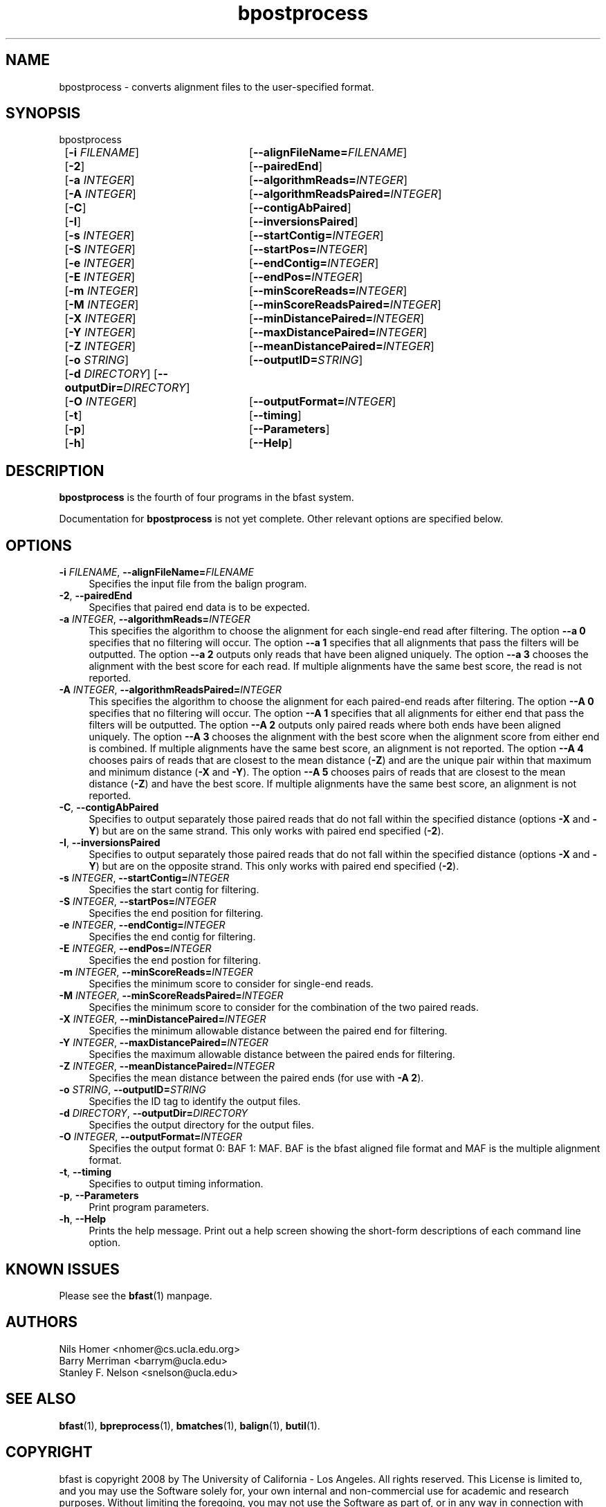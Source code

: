 \#  For more details on the layout of this page and how to process it
\#  to create PDF and HTML, see the comment header for bfast.1
\#
\#
\# .TP
\# \fB\-I\fR, \fB\-\-ignore\fR=\fIPATTERN\fR
\# do not list implied entries matching shell PATTERN
\#
\" Turn off justification and hyphenation
.na
.hy 0
.TH bpostprocess 1 "Oct 3, 2008" "version 0.1.4" "UCLA bfast"
.SH NAME
bpostprocess \- converts alignment files to the user-specified format.
.SH SYNOPSIS
.P
.fam C
.nf
bpostprocess
	[\fB\-i\fR \fIFILENAME\fR] 	[\fB\-\-alignFileName=\fIFILENAME\fR]
	[\fB\-2\fR]			[\fB\-\-pairedEnd\fR]
	[\fB\-a\fR \fIINTEGER\fR]	[\fB\-\-algorithmReads=\fIINTEGER\fR]
	[\fB\-A\fR \fIINTEGER\fR]	[\fB\-\-algorithmReadsPaired=\fIINTEGER\fR]
	[\fB\-C\fR]			[\fB\-\-contigAbPaired\fR]
	[\fB\-I\fR]			[\fB\-\-inversionsPaired\fR]
	[\fB\-s\fR \fIINTEGER\fR] 	[\fB\-\-startContig=\fIINTEGER\fR]
	[\fB\-S\fR \fIINTEGER\fR] 	[\fB\-\-startPos=\fIINTEGER\fR]
	[\fB\-e\fR \fIINTEGER\fR] 	[\fB\-\-endContig=\fIINTEGER\fR]
	[\fB\-E\fR \fIINTEGER\fR] 	[\fB\-\-endPos=\fIINTEGER\fR]
	[\fB\-m\fR \fIINTEGER\fR] 	[\fB\-\-minScoreReads=\fIINTEGER\fR]
	[\fB\-M\fR \fIINTEGER\fR] 	[\fB\-\-minScoreReadsPaired=\fIINTEGER\fR]
	[\fB\-X\fR \fIINTEGER\fR]	[\fB\-\-minDistancePaired=\fIINTEGER\fR]
	[\fB\-Y\fR \fIINTEGER\fR]	[\fB\-\-maxDistancePaired=\fIINTEGER\fR]
	[\fB\-Z\fR \fIINTEGER\fR]	[\fB\-\-meanDistancePaired=\fIINTEGER\fR]
	[\fB\-o\fR \fISTRING\fR] 	[\fB\-\-outputID=\fISTRING\fR]
	[\fB\-d\fR \fIDIRECTORY\fR] [\fB\-\-outputDir=\fIDIRECTORY\fR]
	[\fB\-O\fR \fIINTEGER\fR] 	[\fB\-\-outputFormat=\fIINTEGER\fR]
	[\fB\-t\fR] 		[\fB\-\-timing\fR]
	[\fB\-p\fR] 		[\fB\-\-Parameters\fR]
	[\fB\-h\fR] 		[\fB\-\-Help\fR]
.fi
.fam
.
.SH DESCRIPTION
.B bpostprocess
is the fourth of four programs in the bfast system.
.
.P 
Documentation for 
.B bpostprocess
is not yet complete.
Other relevant options are specified below.
.
.
.SH OPTIONS
.TP 4
\fB\-i\fR \fIFILENAME\fR, \fB\-\-alignFileName=\fIFILENAME\fR
Specifies the input file from the balign program.
.
.TP 4
\fB\-2\fR, \fB\-\-pairedEnd\fR
Specifies that paired end data is to be expected.
.
.TP 4
\fB\-a\fR \fIINTEGER\fR, \fB\-\-algorithmReads=\fIINTEGER\fR
This specifies the algorithm to choose the alignment for each single-end read after filtering.
The option \fB\-\-a 0\fR specifies that no filtering will occur.
The option \fB\-\-a 1\fR specifies that all alignments that pass the filters will be outputted.
The option \fB\-\-a 2\fR outputs only reads that have been aligned uniquely. 
The option \fB\-\-a 3\fR chooses the alignment with the best score for each read.
If multiple alignments have the same best score, the read is not reported.
.
.TP 4
\fB\-A\fR \fIINTEGER\fR, \fB\-\-algorithmReadsPaired=\fIINTEGER\fR
This specifies the algorithm to choose the alignment for each paired-end reads after filtering.
The option \fB\-\-A 0\fR specifies that no filtering will occur.
The option \fB\-\-A 1\fR specifies that all alignments for either end that pass the filters will be outputted.
The option \fB\-\-A 2\fR outputs only paired reads where both ends have been aligned uniquely.
The option \fB\-\-A 3\fR chooses the alignment with the best score when the alignment score from either end is combined.
If multiple alignments have the same best score, an alignment is not reported.
The option \fB\-\-A 4\fR chooses pairs of reads that are closest to the mean distance (\fB\-Z\fR) and are the unique pair within that maximum and minimum distance (\fB\-X\fR and \fB\-Y\fR).
The option \fB\-\-A 5\fR chooses pairs of reads that are closest to the mean distance (\fB-Z\fR) and have the best score.
If multiple alignments have the same best score, an alignment is not reported.
.
.TP 4
\fB\-C\fR, \fB\-\-contigAbPaired\fR
Specifies to output separately those paired reads that do not fall within the specified distance (options \fB-X\fR and \fB-Y\fR) but are on the same strand.
This only works with paired end specified (\fB-2\fR).
.
.TP 4
\fB\-I\fR, \fB\-\-inversionsPaired\fR
Specifies to output separately those paired reads that do not fall within the specified distance (options \fB-X\fR and \fB-Y\fR) but are on the opposite strand.
This only works with paired end specified (\fB-2\fR).
.
.TP 4
\fB\-s\fR \fIINTEGER\fR, \fB\-\-startContig=\fIINTEGER\fR
Specifies the start contig for filtering.
.
.TP 4
\fB\-S\fR \fIINTEGER\fR, \fB\-\-startPos=\fIINTEGER\fR
Specifies the end position for filtering.
.
.TP 4
\fB\-e\fR \fIINTEGER\fR, \fB\-\-endContig=\fIINTEGER\fR
Specifies the end contig for filtering.
.
.TP 4
\fB\-E\fR \fIINTEGER\fR, \fB\-\-endPos=\fIINTEGER\fR
Specifies the end postion for filtering.
.
.TP 4
\fB\-m\fR \fIINTEGER\fR, \fB\-\-minScoreReads=\fIINTEGER\fR
Specifies the minimum score to consider for single-end reads.
.
.TP 4
\fB\-M\fR \fIINTEGER\fR, \fB\-\-minScoreReadsPaired=\fIINTEGER\fR
Specifies the minimum score to consider for the combination of the two paired reads.
.
.TP 4
\fB\-X\fR \fIINTEGER\fR, \fB\-\-minDistancePaired=\fIINTEGER\fR
Specifies the minimum allowable distance between the paired end for filtering.
.
.TP 4
\fB\-Y\fR \fIINTEGER\fR, \fB\-\-maxDistancePaired=\fIINTEGER\fR
Specifies the maximum allowable distance between the paired ends for filtering.
.
.TP 4
\fB\-Z\fR \fIINTEGER\fR, \fB\-\-meanDistancePaired=\fIINTEGER\fR
Specifies the mean distance between the paired ends (for use with \fB\-A 2\fR).
.
.TP 4
\fB\-o\fR \fISTRING\fR, \fB\-\-outputID=\fISTRING\fR
Specifies the ID tag to identify the output files.
.
.TP 4
\fB\-d\fR \fIDIRECTORY\fR, \fB\-\-outputDir=\fIDIRECTORY\fR
Specifies the output directory for the output files.
.
.TP 4
\fB\-O\fR \fIINTEGER\fR, \fB\-\-outputFormat=\fIINTEGER\fR
Specifies the output format 0: BAF 1: MAF.
BAF is the bfast aligned file format and MAF is the multiple alignment format.
.
.TP 4
\fB\-t\fR, \fB\-\-timing\fR
Specifies to output timing information.
.
.TP 4
\fB\-p\fR, \fB\-\-Parameters\fR
Print program parameters.
.
.TP 4
\fB\-h\fR, \fB\-\-Help\fR
Prints the help message.
Print out a help screen showing the short-form descriptions 
of each command line option.
.
.SH KNOWN ISSUES
Please see the
.BR bfast (1) 
manpage.
.
.SH AUTHORS
.P
Nils Homer <nhomer@cs.ucla.edu.org>
.br
Barry Merriman <barrym@ucla.edu>
.br
Stanley F. Nelson <snelson@ucla.edu>
.
.SH SEE ALSO
.P
.BR bfast "(1), "
.BR bpreprocess "(1), "
.BR bmatches "(1), "
.BR balign "(1),"
.BR butil "(1)."
.
.SH COPYRIGHT
.P
bfast is copyright 2008 by The University of California - Los
Angeles.  All rights reserved.  This License is limited to, and you
may use the Software solely for, your own internal and non-commercial
use for academic and research purposes.  Without limiting the foregoing,
you may not use the Software as part of, or in any way in connection
with the production, marketing, sale or support of any commercial
product or service.  For commercial use, please contact
snelson@ucla.edu.  By installing this Software you are agreeing to
the terms of the LICENSE file distributed with this software.
.
.P
In any work or product derived from the use of this Software, proper
attribution of the authors as the source of the software or data must
be made.  Please reference the original BFAST paper PMID<to be published>.
In addition, the following URL should be cited:
.
.P
.I <http://genome.ucla.edu/bfast>
